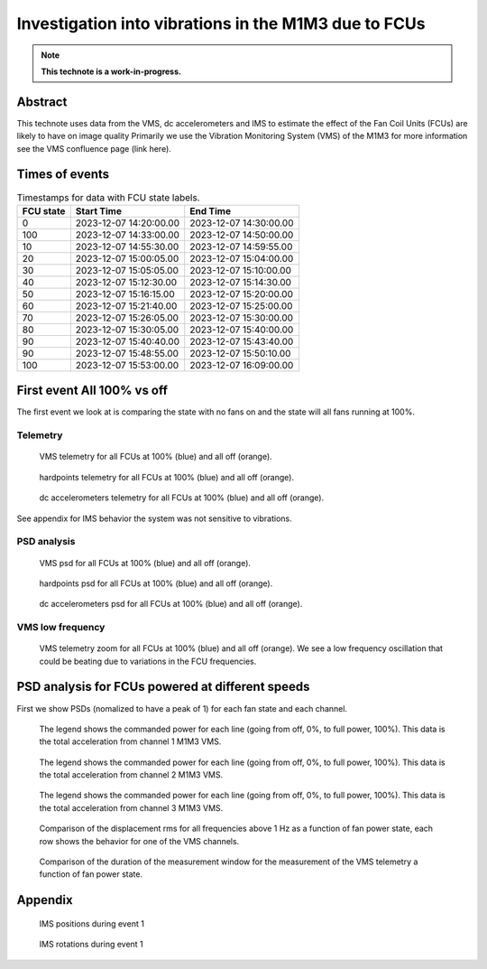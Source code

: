 #####################################################
Investigation into vibrations in the M1M3 due to FCUs
#####################################################

.. abstract::

   This technote uses data from the VMS, dc accelerometers and IMS to estimate the effect of the Fan Coil Units (FCUs) are likely to have on image quality



.. Metadata such as the title, authors, and description are set in metadata.yaml

.. TODO: Delete the note below before merging new content to the main branch.

.. note::

   **This technote is a work-in-progress.**

Abstract
========

.. Assuming units of VMS = mg
.. -displacement for total_1
..  FCU on = 41.55 μm
..  FCU off = 2.30 μm
.. -displacement for total_2
..  FCU on = 11.56 μm
..  FCU off = 2.21 μm
.. -displacement for total_3
..  FCU on = 46.05 μm
..  FCU off = 1.94 μm


This technote uses data from the VMS, dc accelerometers and IMS to estimate the effect of the Fan Coil Units (FCUs) are likely to have on image quality
Primarily we use the Vibration Monitoring System (VMS) of the M1M3 for more information see the VMS confluence page (link here).

Times of events
================

.. _table-label2:

.. table:: Timestamps for data with FCU state labels.

   +---------+------------------------+------------------------+
   |FCU state| Start Time             | End Time               |
   +=========+========================+========================+
   |       0 | 2023-12-07 14:20:00.00 | 2023-12-07 14:30:00.00 |
   +---------+------------------------+------------------------+
   |     100 | 2023-12-07 14:33:00.00 | 2023-12-07 14:50:00.00 |
   +---------+------------------------+------------------------+
   |      10 | 2023-12-07 14:55:30.00 | 2023-12-07 14:59:55.00 |
   +---------+------------------------+------------------------+
   |      20 | 2023-12-07 15:00:05.00 | 2023-12-07 15:04:00.00 |
   +---------+------------------------+------------------------+
   |      30 | 2023-12-07 15:05:05.00 | 2023-12-07 15:10:00.00 |
   +---------+------------------------+------------------------+
   |      40 | 2023-12-07 15:12:30.00 | 2023-12-07 15:14:30.00 |
   +---------+------------------------+------------------------+
   |      50 | 2023-12-07 15:16:15.00 | 2023-12-07 15:20:00.00 |
   +---------+------------------------+------------------------+
   |      60 | 2023-12-07 15:21:40.00 | 2023-12-07 15:25:00.00 |
   +---------+------------------------+------------------------+
   |      70 | 2023-12-07 15:26:05.00 | 2023-12-07 15:30:00.00 |
   +---------+------------------------+------------------------+
   |      80 | 2023-12-07 15:30:05.00 | 2023-12-07 15:40:00.00 |
   +---------+------------------------+------------------------+
   |      90 | 2023-12-07 15:40:40.00 | 2023-12-07 15:43:40.00 |
   +---------+------------------------+------------------------+
   |      90 | 2023-12-07 15:48:55.00 | 2023-12-07 15:50:10.00 |
   +---------+------------------------+------------------------+
   |     100 | 2023-12-07 15:53:00.00 | 2023-12-07 16:09:00.00 |
   +---------+------------------------+------------------------+

First event All 100% vs off
===========================
The first event we look at is comparing the state with no fans on and the state will all fans running at 100%.

Telemetry
---------

.. figure:: /_static/images/vms_telemetry_1.png
   :name: fig-vms-telemetry-1
   :target: _images/vms_telemetry_1.png
   :alt: event 1 vms telemetry

   VMS telemetry for all FCUs at 100% (blue) and all off (orange).

.. figure:: /_static/images/hardpoints_telemetry_1.png
   :name: fig-hardpoints-telemetry-1
   :target: _images/hardpoints_telemetry_1.png
   :alt: event 1 hardpoints telemetry

   hardpoints telemetry for all FCUs at 100% (blue) and all off (orange).

.. figure:: /_static/images/dc_accelerometers_telemetry_1.png
   :name: fig-dc-accelerometers-telemetry-1
   :target: _images/dc_accelerometers_telemetry_1.png
   :alt: event 1 dc accelerometers telemetry

   dc accelerometers telemetry for all FCUs at 100% (blue) and all off (orange).

See appendix for IMS behavior the system was not sensitive to vibrations.

PSD analysis
------------

.. figure:: /_static/images/vms_psd_1.png
   :name: fig-vms-psd-1
   :target: _images/vms_psd_1.png
   :alt: event 1 vms psd

   VMS psd for all FCUs at 100% (blue) and all off (orange).

.. figure:: /_static/images/hardpoints_psd_1.png
   :name: fig-hardpoints-psd-1
   :target: _images/hardpoints_psd_1.png
   :alt: event 1 hardpoints psd

   hardpoints psd for all FCUs at 100% (blue) and all off (orange).

.. figure:: /_static/images/dc_accelerometers_psd_1.png
   :name: fig-dc-accelerometers-psd-1
   :target: _images/dc_accelerometers_psd_1.png
   :alt: event 1 dc accelerometers psd

   dc accelerometers psd for all FCUs at 100% (blue) and all off (orange).

VMS low frequency
-----------------

.. figure:: /_static/images/vms_telemetry_zoom_1.png
   :name: fig-vms-telemetry-zoom-1
   :target: _images/vms_telemetry_zoom_1.png
   :alt: event 1 vms telemetry zoom

   VMS telemetry zoom for all FCUs at 100% (blue) and all off (orange). We see a low frequency oscillation that could be beating due to variations in the FCU frequencies.

PSD analysis for FCUs powered at different speeds
=================================================
First we show PSDs (nomalized to have a peak of 1) for each fan state and each channel.

.. figure:: /_static/images/total_1_psd_comp.png
   :name: fig-total-psd-comp-1
   :target: _images/total_1_psd_comp.png
   :alt: compare psd across fan states

   The legend shows the commanded power for each line (going from off, 0%, to full power, 100%). This data is the total acceleration from channel 1 M1M3 VMS.

.. figure:: /_static/images/total_2_psd_comp.png
   :name: fig-total-psd-comp-2
   :target: _images/total_2_psd_comp.png
   :alt: compare psd across fan states

   The legend shows the commanded power for each line (going from off, 0%, to full power, 100%). This data is the total acceleration from channel 2 M1M3 VMS.

.. figure:: /_static/images/total_3_psd_comp.png
   :name: fig-total-psd-comp-3
   :target: _images/total_3_psd_comp.png
   :alt: compare psd across fan states

   The legend shows the commanded power for each line (going from off, 0%, to full power, 100%). This data is the total acceleration from channel 3 M1M3 VMS.

.. figure:: /_static/images/displacement_comp.png
   :name: fig-displacement-comp
   :target: _images/displacement_comp.png

   Comparison of the displacement rms for all frequencies above 1 Hz as a function of fan power state, each row shows the behavior for one of the VMS channels.

.. figure:: /_static/images/duration_comp.png
   :name: fig-duration-comp
   :target: _images/duration_comp.png

   Comparison of the duration of the measurement window for the measurement of the VMS telemetry a function of fan power state.

Appendix
=========
.. figure:: /_static/images/ims_positions_1.png
   :name: fig-ims-positions
   :target: _images/ims_positions_1.png
   :alt: event 1 IMS positions telemetry

   IMS positions during event 1

.. figure:: /_static/images/ims_rotations_1.png
   :name: fig-ims-rotations
   :target: _images/ims_rotations_1.png
   :alt: event 1 IMS rotations telemetry

   IMS rotations during event 1